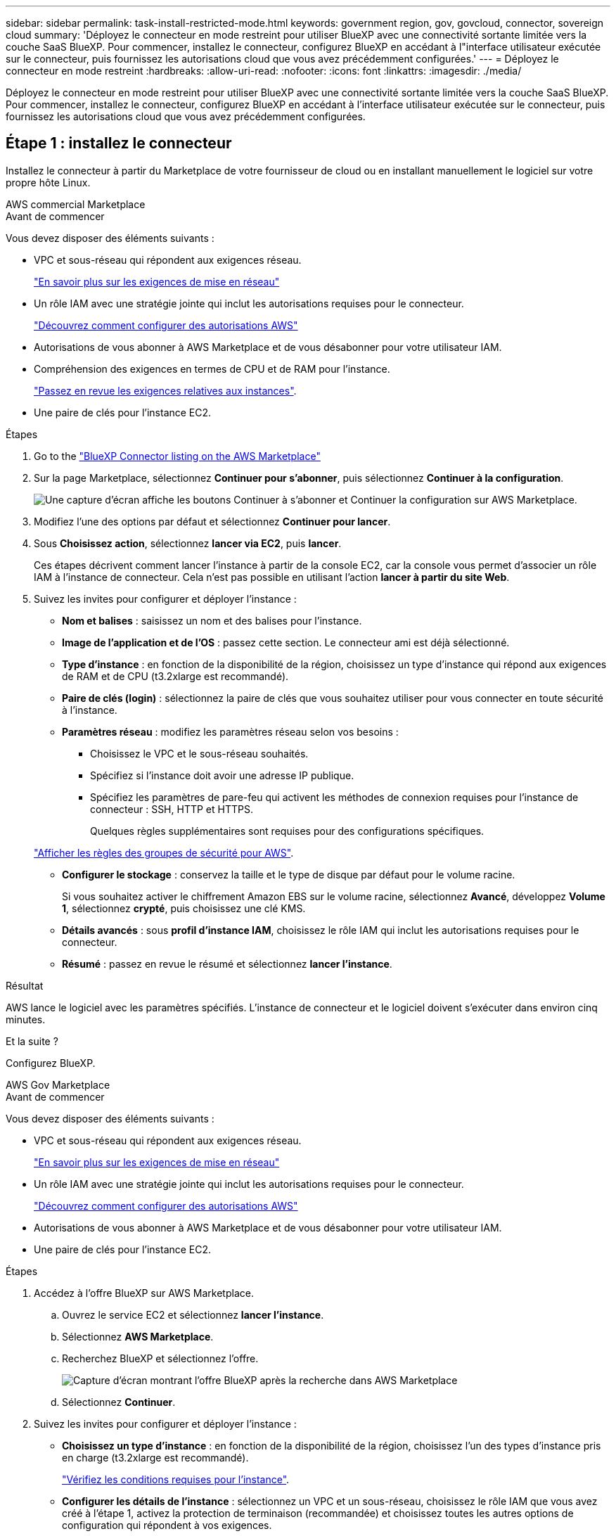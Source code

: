 ---
sidebar: sidebar 
permalink: task-install-restricted-mode.html 
keywords: government region, gov, govcloud, connector, sovereign cloud 
summary: 'Déployez le connecteur en mode restreint pour utiliser BlueXP avec une connectivité sortante limitée vers la couche SaaS BlueXP. Pour commencer, installez le connecteur, configurez BlueXP en accédant à l"interface utilisateur exécutée sur le connecteur, puis fournissez les autorisations cloud que vous avez précédemment configurées.' 
---
= Déployez le connecteur en mode restreint
:hardbreaks:
:allow-uri-read: 
:nofooter: 
:icons: font
:linkattrs: 
:imagesdir: ./media/


[role="lead"]
Déployez le connecteur en mode restreint pour utiliser BlueXP avec une connectivité sortante limitée vers la couche SaaS BlueXP. Pour commencer, installez le connecteur, configurez BlueXP en accédant à l'interface utilisateur exécutée sur le connecteur, puis fournissez les autorisations cloud que vous avez précédemment configurées.



== Étape 1 : installez le connecteur

Installez le connecteur à partir du Marketplace de votre fournisseur de cloud ou en installant manuellement le logiciel sur votre propre hôte Linux.

[role="tabbed-block"]
====
.AWS commercial Marketplace
--
.Avant de commencer
Vous devez disposer des éléments suivants :

* VPC et sous-réseau qui répondent aux exigences réseau.
+
link:task-prepare-restricted-mode.html["En savoir plus sur les exigences de mise en réseau"]

* Un rôle IAM avec une stratégie jointe qui inclut les autorisations requises pour le connecteur.
+
link:task-prepare-restricted-mode.html#step-6-prepare-cloud-permissions["Découvrez comment configurer des autorisations AWS"]

* Autorisations de vous abonner à AWS Marketplace et de vous désabonner pour votre utilisateur IAM.
* Compréhension des exigences en termes de CPU et de RAM pour l'instance.
+
link:task-prepare-restricted-mode.html#step-3-review-host-requirements["Passez en revue les exigences relatives aux instances"].

* Une paire de clés pour l'instance EC2.


.Étapes
. Go to the https://aws.amazon.com/marketplace/pp/prodview-jbay5iyfmu6ui["BlueXP Connector listing on the AWS Marketplace"^]
. Sur la page Marketplace, sélectionnez *Continuer pour s'abonner*, puis sélectionnez *Continuer à la configuration*.
+
image:screenshot-subscribe-aws.png["Une capture d'écran affiche les boutons Continuer à s'abonner et Continuer la configuration sur AWS Marketplace."]

. Modifiez l'une des options par défaut et sélectionnez *Continuer pour lancer*.
. Sous *Choisissez action*, sélectionnez *lancer via EC2*, puis *lancer*.
+
Ces étapes décrivent comment lancer l'instance à partir de la console EC2, car la console vous permet d'associer un rôle IAM à l'instance de connecteur. Cela n'est pas possible en utilisant l'action *lancer à partir du site Web*.

. Suivez les invites pour configurer et déployer l'instance :
+
** *Nom et balises* : saisissez un nom et des balises pour l'instance.
** *Image de l'application et de l'OS* : passez cette section. Le connecteur ami est déjà sélectionné.
** *Type d'instance* : en fonction de la disponibilité de la région, choisissez un type d'instance qui répond aux exigences de RAM et de CPU (t3.2xlarge est recommandé).
** *Paire de clés (login)* : sélectionnez la paire de clés que vous souhaitez utiliser pour vous connecter en toute sécurité à l'instance.
** *Paramètres réseau* : modifiez les paramètres réseau selon vos besoins :
+
*** Choisissez le VPC et le sous-réseau souhaités.
*** Spécifiez si l'instance doit avoir une adresse IP publique.
*** Spécifiez les paramètres de pare-feu qui activent les méthodes de connexion requises pour l'instance de connecteur : SSH, HTTP et HTTPS.
+
Quelques règles supplémentaires sont requises pour des configurations spécifiques.

+
link:reference-ports-aws.html["Afficher les règles des groupes de sécurité pour AWS"].



** *Configurer le stockage* : conservez la taille et le type de disque par défaut pour le volume racine.
+
Si vous souhaitez activer le chiffrement Amazon EBS sur le volume racine, sélectionnez *Avancé*, développez *Volume 1*, sélectionnez *crypté*, puis choisissez une clé KMS.

** *Détails avancés* : sous *profil d'instance IAM*, choisissez le rôle IAM qui inclut les autorisations requises pour le connecteur.
** *Résumé* : passez en revue le résumé et sélectionnez *lancer l'instance*.




.Résultat
AWS lance le logiciel avec les paramètres spécifiés. L'instance de connecteur et le logiciel doivent s'exécuter dans environ cinq minutes.

.Et la suite ?
Configurez BlueXP.

--
.AWS Gov Marketplace
--
.Avant de commencer
Vous devez disposer des éléments suivants :

* VPC et sous-réseau qui répondent aux exigences réseau.
+
link:task-prepare-restricted-mode.html["En savoir plus sur les exigences de mise en réseau"]

* Un rôle IAM avec une stratégie jointe qui inclut les autorisations requises pour le connecteur.
+
link:task-prepare-restricted-mode.html#step-6-prepare-cloud-permissions["Découvrez comment configurer des autorisations AWS"]

* Autorisations de vous abonner à AWS Marketplace et de vous désabonner pour votre utilisateur IAM.
* Une paire de clés pour l'instance EC2.


.Étapes
. Accédez à l'offre BlueXP sur AWS Marketplace.
+
.. Ouvrez le service EC2 et sélectionnez *lancer l'instance*.
.. Sélectionnez *AWS Marketplace*.
.. Recherchez BlueXP et sélectionnez l'offre.
+
image:screenshot-gov-cloud-mktp.png["Capture d'écran montrant l'offre BlueXP après la recherche dans AWS Marketplace"]

.. Sélectionnez *Continuer*.


. Suivez les invites pour configurer et déployer l'instance :
+
** *Choisissez un type d'instance* : en fonction de la disponibilité de la région, choisissez l'un des types d'instance pris en charge (t3.2xlarge est recommandé).
+
link:task-prepare-restricted-mode.html["Vérifiez les conditions requises pour l'instance"].

** *Configurer les détails de l'instance* : sélectionnez un VPC et un sous-réseau, choisissez le rôle IAM que vous avez créé à l'étape 1, activez la protection de terminaison (recommandée) et choisissez toutes les autres options de configuration qui répondent à vos exigences.
+
image:screenshot_aws_iam_role.gif["Capture d'écran affichant les champs de la page configurer l'instance dans AWS. Le rôle IAM que vous devriez avoir créé à l'étape 1 est sélectionné."]

** *Ajouter stockage* : conservez les options de stockage par défaut.
** *Ajouter des balises* : saisissez des balises pour l'instance, si vous le souhaitez.
** *Configurer le groupe de sécurité* : spécifiez les méthodes de connexion requises pour l'instance de connecteur : SSH, HTTP et HTTPS.
** *Revoir* : passez en revue vos sélections et sélectionnez *lancer*.




.Résultat
AWS lance le logiciel avec les paramètres spécifiés. L'instance de connecteur et le logiciel doivent s'exécuter dans environ cinq minutes.

.Et la suite ?
Configurez BlueXP.

--
.Azure Marketplace
--
.Avant de commencer
Vous devez disposer des éléments suivants :

* Vnet et sous-réseau répondant aux exigences de mise en réseau.
+
link:task-prepare-restricted-mode.html["En savoir plus sur les exigences de mise en réseau"]

* Rôle personnalisé Azure qui inclut les autorisations requises pour le connecteur.
+
link:task-prepare-restricted-mode.html#step-6-prepare-cloud-permissions["Découvrez comment configurer des autorisations Azure"]



.Étapes
. Rendez-vous sur la page NetApp Connector VM du Marketplace Azure.
+
** https://azuremarketplace.microsoft.com/en-us/marketplace/apps/netapp.netapp-oncommand-cloud-manager["Page Azure Marketplace pour les régions commerciales"^]
** https://portal.azure.us/#create/netapp.netapp-oncommand-cloud-manageroccm-byol["Page Azure Marketplace pour les régions Azure Government"^]


. Sélectionnez *obtenir maintenant*, puis *Continuer*.
. Dans le portail Azure, sélectionnez *Create* et suivez les étapes pour configurer la machine virtuelle.
+
Noter les éléments suivants lors de la configuration de la machine virtuelle :

+
** *Taille de la VM* : choisissez une taille de VM qui répond aux exigences de CPU et de RAM. Nous recommandons Standard_D8s_v3.
** *Disques* : le connecteur peut fonctionner de manière optimale avec des disques durs ou SSD.
** *Public IP* : si vous souhaitez utiliser une adresse IP publique avec la machine virtuelle du connecteur, l'adresse IP doit utiliser une référence SKU de base pour garantir que BlueXP utilise cette adresse IP publique.
+
image:screenshot-azure-sku.png["Capture d'écran de la création d'une nouvelle adresse IP dans Azure qui vous permet de choisir Basic sous dans le champ SKU."]

+
Si vous utilisez une adresse IP de référence standard, BlueXP utilise l'adresse IP _private_ du connecteur, au lieu de l'adresse IP publique. Si la machine que vous utilisez pour accéder à la console BlueXP n'a pas accès à cette adresse IP privée, les actions de la console BlueXP échouent.

+
https://learn.microsoft.com/en-us/azure/virtual-network/ip-services/public-ip-addresses#sku["Documentation Azure : référence IP publique"^]

** *Groupe de sécurité réseau* : le connecteur nécessite des connexions entrantes utilisant SSH, HTTP et HTTPS.
+
link:reference-ports-azure.html["Afficher les règles des groupes de sécurité pour Azure"].

** *Identité* : sous *gestion*, sélectionnez *Activer l'identité gérée attribuée par le système*.
+
Ce paramètre est important car une identité gérée permet à la machine virtuelle Connector de s'identifier à Microsoft Entra ID sans fournir d'informations d'identification. https://docs.microsoft.com/en-us/azure/active-directory/managed-identities-azure-resources/overview["En savoir plus sur les identités gérées pour les ressources Azure"^].



. Sur la page *consulter + créer*, vérifiez vos sélections et sélectionnez *Créer* pour démarrer le déploiement.


.Résultat
Azure déploie la machine virtuelle avec les paramètres spécifiés. Le logiciel de la machine virtuelle et du connecteur doit s'exécuter en cinq minutes environ.

.Et la suite ?
Configurez BlueXP.

--
.Installation manuelle
--
.Avant de commencer
Vous devez disposer des éléments suivants :

* Privilèges root pour installer le connecteur.
* Détails sur un serveur proxy, si un proxy est requis pour accéder à Internet à partir du connecteur.
+
Vous avez la possibilité de configurer un serveur proxy après l'installation, mais cela nécessite de redémarrer le connecteur.

+
Notez que BlueXP ne prend pas en charge les serveurs proxy transparents.

* Un certificat signé par une autorité de certification, si le serveur proxy utilise HTTPS ou si le proxy est un proxy interceptant.
* Selon votre système d'exploitation, Podman ou Docker Engine est requis avant d'installer le connecteur.


.Description de la tâche
Le programme d'installation disponible sur le site du support NetApp peut être une version antérieure. Après l'installation, le connecteur se met automatiquement à jour si une nouvelle version est disponible.

.Étapes
. Si les variables système _http_proxy_ ou _https_proxy_ sont définies sur l'hôte, supprimez-les :
+
[source, cli]
----
unset http_proxy
unset https_proxy
----
+
Si vous ne supprimez pas ces variables système, l'installation échouera.

. Téléchargez le logiciel du connecteur à partir du https://mysupport.netapp.com/site/products/all/details/cloud-manager/downloads-tab["Site de support NetApp"^], Puis copiez-le sur l'hôte Linux.
+
Vous devez télécharger le programme d'installation du connecteur « en ligne » destiné à être utilisé sur votre réseau ou dans le cloud. Un programme d'installation séparé « hors ligne » est disponible pour le connecteur, mais il n'est pris en charge que pour les déploiements en mode privé.

. Attribuez des autorisations pour exécuter le script.
+
[source, cli]
----
chmod +x BlueXP-Connector-Cloud-<version>
----
+
Où <version> est la version du connecteur que vous avez téléchargé.

. Exécutez le script d'installation.
+
[source, cli]
----
 ./BlueXP-Connector-Cloud-<version> --proxy <HTTP or HTTPS proxy server> --cacert <path and file name of a CA-signed certificate>
----
+
Les paramètres --proxy et --cacert sont facultatifs. Si vous disposez d'un serveur proxy, vous devez entrer les paramètres comme indiqué. Le programme d'installation ne vous invite pas à fournir des informations sur un proxy.

+
Voici un exemple de commande utilisant les deux paramètres facultatifs :

+
[source, cli]
----
 ./BlueXP-Connector-Cloud-v3.9.40--proxy https://user:password@10.0.0.30:8080/ --cacert /tmp/cacert/certificate.cer
----
+
--proxy configure le connecteur pour utiliser un serveur proxy HTTP ou HTTPS à l'aide de l'un des formats suivants :

+
** \http://address:port
** \http://user-name:password@address:port
** \http://domain-name%92user-name:password@address:port
** \https://address:port
** \https://user-name:password@address:port
** \https://domain-name%92user-name:password@address:port
+
Notez ce qui suit :

+
*** L'utilisateur peut être un utilisateur local ou un utilisateur de domaine.
*** Pour un utilisateur de domaine, vous devez utiliser le code ASCII pour un \ comme indiqué ci-dessus.
*** BlueXP ne prend pas en charge les noms d'utilisateur ou les mots de passe qui incluent le caractère @.
*** Si le mot de passe inclut l'un des caractères spéciaux suivants, vous devez échapper à ce caractère spécial en le préajoutant avec une barre oblique inverse : & ou !
+
Par exemple :

+
\http://bxpproxyuser:netapp1\!@address:3128





+
--cacert spécifie un certificat signé par une autorité de certification à utiliser pour l'accès HTTPS entre le connecteur et le serveur proxy. Ce paramètre est requis uniquement si vous spécifiez un serveur proxy HTTPS ou si le proxy est un proxy interceptant.



.Résultat
Le connecteur est maintenant installé. À la fin de l'installation, le service connecteur (ocm) redémarre deux fois si vous avez spécifié un serveur proxy.

.Et la suite ?
Configurez BlueXP.

--
====


== Étape 2 : configuration de BlueXP

Lorsque vous accédez pour la première fois à la console BlueXP, vous êtes invité à choisir un compte auquel associer le connecteur et vous devez activer le mode restreint.


NOTE: Si vous avez déjà un compte et que vous souhaitez en créer un autre, vous devez utiliser l'API de location. link:task-create-account.html["Découvrez comment créer un compte BlueXP supplémentaire"].

.Étapes
. Ouvrez un navigateur Web à partir d'un hôte connecté à l'instance Connector et saisissez l'URL suivante :
+
https://_ipaddress_[]

. Inscrivez-vous ou connectez-vous à BlueXP.
. Une fois connecté, configurez BlueXP :
+
.. Entrez un nom pour le connecteur.
.. Entrez le nom d'un nouveau compte BlueXP ou sélectionnez un compte existant.
+
Vous pouvez sélectionner un compte existant si votre connexion est déjà associée à un compte BlueXP.

.. Sélectionnez *exécutez-vous dans un environnement sécurisé ?*
.. Sélectionnez *Activer le mode restreint sur ce compte*.
+
Notez que vous ne pouvez pas modifier ce paramètre après la création du compte par BlueXP. Vous ne pouvez pas activer le mode restreint ultérieurement et vous ne pouvez pas le désactiver ultérieurement.

+
Si vous avez déployé le connecteur dans une région gouvernementale, la case à cocher est déjà activée et ne peut pas être modifiée. En effet, le mode restreint est le seul mode pris en charge dans les régions gouvernementales.

+
image:screenshot-restricted-mode.png["Capture d'écran affichant la page d'accueil dans laquelle vous devez entrer un nom de connecteur, un nom de compte et qui peut activer le mode restreint sur ce compte."]

.. Sélectionnez *commençons*.




.Résultat
Le connecteur est maintenant installé et configuré avec votre compte BlueXP. Tous les utilisateurs doivent accéder à BlueXP via l'adresse IP de l'instance de connecteur.

.Et la suite ?
Fournissez à BlueXP les autorisations que vous avez précédemment configurées.



== Étape 3 : fournissez des autorisations à BlueXP

Si vous avez déployé le connecteur à partir d'Azure Marketplace ou si vous avez installé manuellement le logiciel Connector, vous devez fournir les autorisations que vous avez précédemment configurées pour vous permettre d'utiliser les services BlueXP.

Ces étapes ne s'appliquent pas si vous avez déployé Connector à partir d'AWS Marketplace, car vous avez choisi le rôle IAM requis pendant le déploiement.

link:task-prepare-restricted-mode.html#step-6-prepare-cloud-permissions["Découvrez comment préparer les autorisations cloud"].

[role="tabbed-block"]
====
.Rôle IAM AWS
--
Reliez le rôle IAM que vous avez créé précédemment à l'instance EC2 sur laquelle vous avez installé le connecteur.

Ces étapes s'appliquent uniquement si vous avez installé manuellement le connecteur dans AWS. Pour les déploiements AWS Marketplace, vous avez déjà associé l'instance Connector à un rôle IAM qui inclut les autorisations requises.

.Étapes
. Accédez à la console Amazon EC2.
. Sélectionnez *instances*.
. Sélectionnez l'instance de connecteur.
. Sélectionnez *actions > sécurité > Modifier le rôle IAM*.
. Sélectionnez le rôle IAM et sélectionnez *mettre à jour le rôle IAM*.


.Résultat
BlueXP dispose désormais des autorisations dont il a besoin pour effectuer des actions dans AWS en votre nom.

--
.Clé d'accès AWS
--
Fournissez à BlueXP la clé d'accès AWS pour un utilisateur IAM qui dispose des autorisations requises.

.Étapes
. Dans le coin supérieur droit de la console BlueXP, sélectionnez l'icône Paramètres, puis sélectionnez *informations d'identification*.
+
image:screenshot_settings_icon.gif["Capture d'écran affichant l'icône Paramètres dans le coin supérieur droit de la console BlueXP."]

. Sélectionnez *Ajouter des informations d'identification* et suivez les étapes de l'assistant.
+
.. *Emplacement des informations d'identification* : sélectionnez *Amazon Web Services > connecteur*.
.. *Définir les informations d'identification* : saisissez une clé d'accès AWS et une clé secrète.
.. *Abonnement Marketplace* : associez un abonnement Marketplace à ces identifiants en vous abonnant maintenant ou en sélectionnant un abonnement existant.
.. *Révision* : confirmez les détails des nouvelles informations d'identification et sélectionnez *Ajouter*.




.Résultat
BlueXP dispose désormais des autorisations dont il a besoin pour effectuer des actions dans AWS en votre nom.

--
.Rôle d'Azure
--
Accédez au portail Azure et attribuez le rôle personnalisé Azure à la machine virtuelle Connector pour un ou plusieurs abonnements.

.Étapes
. Sur le portail Azure, ouvrez le service *Subscriptions* et sélectionnez votre abonnement.
+
Il est important d'attribuer le rôle à partir du service *Subscriptions* car cela spécifie la portée de l'affectation de rôle au niveau de l'abonnement. Le _scope_ définit l'ensemble des ressources auxquelles l'accès s'applique. Si vous spécifiez une étendue à un niveau différent (par exemple, au niveau des machines virtuelles), votre capacité à effectuer des actions depuis BlueXP sera affectée.

+
https://learn.microsoft.com/en-us/azure/role-based-access-control/scope-overview["Documentation Microsoft Azure : étendue du contrôle d'accès basé sur des rôles Azure"^]

. Sélectionnez *contrôle d'accès (IAM)* > *Ajouter* > *Ajouter une affectation de rôle*.
. Dans l'onglet *role*, sélectionnez le rôle *BlueXP Operator* et sélectionnez *Next*.
+

NOTE: BlueXP Operator est le nom par défaut fourni dans la stratégie BlueXP. Si vous avez choisi un autre nom pour le rôle, sélectionnez-le à la place.

. Dans l'onglet *membres*, procédez comme suit :
+
.. Attribuez l'accès à une identité *gérée*.
.. Sélectionnez *Sélectionner les membres*, sélectionnez l'abonnement dans lequel la machine virtuelle du connecteur a été créée, sous *identité gérée*, choisissez *machine virtuelle*, puis sélectionnez la machine virtuelle du connecteur.
.. Sélectionnez *Sélectionner*.
.. Sélectionnez *Suivant*.
.. Sélectionnez *consulter + affecter*.
.. Si vous souhaitez gérer les ressources d'autres abonnements Azure, passez à cet abonnement, puis répétez ces étapes.




.Résultat
BlueXP dispose désormais des autorisations dont il a besoin pour effectuer des actions dans Azure en votre nom.

--
.Principal de service Azure
--
Fournissez à BlueXP les informations d'identification du principal de service Azure que vous avez précédemment configuré.

.Étapes
. Dans le coin supérieur droit de la console BlueXP, sélectionnez l'icône Paramètres, puis sélectionnez *informations d'identification*.
+
image:screenshot_settings_icon.gif["Capture d'écran affichant l'icône Paramètres dans le coin supérieur droit de la console BlueXP."]

. Sélectionnez *Ajouter des informations d'identification* et suivez les étapes de l'assistant.
+
.. *Emplacement des informations d'identification* : sélectionnez *Microsoft Azure > connecteur*.
.. *Définir les informations d'identification* : saisissez les informations relatives à l'entité de service Microsoft Entra qui accorde les autorisations requises :
+
*** ID de l'application (client)
*** ID du répertoire (locataire)
*** Secret client


.. *Abonnement Marketplace* : associez un abonnement Marketplace à ces identifiants en vous abonnant maintenant ou en sélectionnant un abonnement existant.
.. *Révision* : confirmez les détails des nouvelles informations d'identification et sélectionnez *Ajouter*.




.Résultat
BlueXP dispose désormais des autorisations dont il a besoin pour effectuer des actions dans Azure en votre nom.

--
.Compte de service Google Cloud
--
Associez le compte de service à la VM Connector.

.Étapes
. Accédez au portail Google Cloud et attribuez le compte de service à l'instance de la VM Connector.
+
https://cloud.google.com/compute/docs/access/create-enable-service-accounts-for-instances#changeserviceaccountandscopes["Documentation Google Cloud : modification du compte de service et des étendues d'accès pour une instance"^]

. Si vous souhaitez gérer des ressources dans d'autres projets, accordez l'accès en ajoutant le compte de service doté du rôle BlueXP à ce projet. Vous devrez répéter cette étape pour chaque projet.


.Résultat
BlueXP dispose désormais des autorisations dont il a besoin pour effectuer des actions en votre nom dans Google Cloud.

--
====